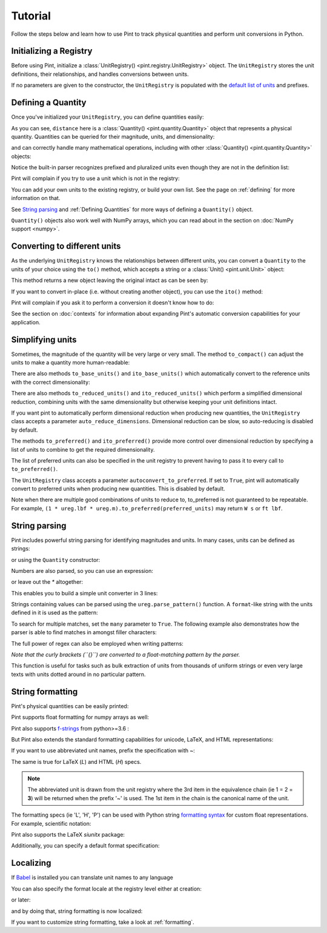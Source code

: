 
Tutorial
========

Follow the steps below and learn how to use Pint to track physical quantities
and perform unit conversions in Python.

Initializing a Registry
-----------------------

Before using Pint, initialize a :class:`UnitRegistry() <pint.registry.UnitRegistry>`
object. The ``UnitRegistry`` stores the unit definitions, their relationships,
and handles conversions between units.

.. doctest::

   >>> from pint import UnitRegistry
   >>> ureg = UnitRegistry()

If no parameters are given to the constructor, the ``UnitRegistry`` is populated
with the `default list of units`_ and prefixes.

Defining a Quantity
-------------------

Once you've initialized your ``UnitRegistry``, you can define quantities easily:

.. doctest::

   >>> distance = 24.0 * ureg.meter
   >>> distance
   <Quantity(24.0, 'meter')>
   >>> print(distance)
   24.0 meter

As you can see, ``distance`` here is a :class:`Quantity() <pint.quantity.Quantity>`
object that represents a physical quantity. Quantities can be queried for their
magnitude, units, and dimensionality:

.. doctest::

   >>> distance.magnitude
   24.0
   >>> distance.units
   <Unit('meter')>
   >>> print(distance.dimensionality)
   [length]

and can correctly handle many mathematical operations, including with other
:class:`Quantity() <pint.quantity.Quantity>` objects:

.. doctest::

   >>> time = 8.0 * ureg.second
   >>> print(time)
   8.0 second
   >>> speed = distance / time
   >>> speed
   <Quantity(3.0, 'meter / second')>
   >>> print(speed)
   3.0 meter / second
   >>> print(speed.dimensionality)
   [length] / [time]

Notice the built-in parser recognizes prefixed and pluralized units even though
they are not in the definition list:

.. doctest::

   >>> distance = 42 * ureg.kilometers
   >>> print(distance)
   42 kilometer
   >>> print(distance.to(ureg.meter))
   42000.0 meter

Pint will complain if you try to use a unit which is not in the registry:

.. doctest::

   >>> speed = 23 * ureg.snail_speed
   Traceback (most recent call last):
   ...
   UndefinedUnitError: 'snail_speed' is not defined in the unit registry

You can add your own units to the existing registry, or build your own list.
See the page on :ref:`defining` for more information on that.

See `String parsing`_ and :ref:`Defining Quantities` for more ways of defining
a ``Quantity()`` object.

``Quantity()`` objects also work well with NumPy arrays, which you can
read about in the section on :doc:`NumPy support <numpy>`.

Converting to different units
-----------------------------

As the underlying ``UnitRegistry`` knows the relationships between
different units, you can convert a ``Quantity`` to the units of your choice using
the ``to()`` method, which accepts a string or a :class:`Unit() <pint.unit.Unit>` object:

.. doctest::

   >>> speed.to('inch/minute')
   <Quantity(7086.61417, 'inch / minute')>
   >>> ureg.inch / ureg.minute
   <Unit('inch / minute')>
   >>> speed.to(ureg.inch / ureg.minute)
   <Quantity(7086.61417, 'inch / minute')>

This method returns a new object leaving the original intact as can be seen by:

.. doctest::

   >>> print(speed)
   3.0 meter / second

If you want to convert in-place (i.e. without creating another object), you can
use the ``ito()`` method:

.. doctest::

   >>> speed.ito(ureg.inch / ureg.minute)
   >>> speed
   <Quantity(7086.61417, 'inch / minute')>
   >>> print(speed)
   7086.6141... inch / minute

Pint will complain if you ask it to perform a conversion it doesn't know
how to do:

.. doctest::

   >>> speed.to(ureg.joule)
   Traceback (most recent call last):
   ...
   DimensionalityError: Cannot convert from 'inch / minute' ([length] / [time]) to 'joule' ([length] ** 2 * [mass] / [time] ** 2)

See the section on :doc:`contexts` for information about expanding Pint's
automatic conversion capabilities for your application.

Simplifying units
-----------------

Sometimes, the magnitude of the quantity will be very large or very small.
The method ``to_compact()`` can adjust the units to make a quantity more
human-readable:

.. doctest::

   >>> wavelength = 1550 * ureg.nm
   >>> frequency = (ureg.speed_of_light / wavelength).to('Hz')
   >>> print(frequency)
   193414489032258.03 hertz
   >>> print(frequency.to_compact())
   193.414489032... terahertz

There are also methods ``to_base_units()`` and ``ito_base_units()`` which automatically
convert to the reference units with the correct dimensionality:

.. doctest::

   >>> height = 5.0 * ureg.foot + 9.0 * ureg.inch
   >>> print(height)
   5.75 foot
   >>> print(height.to_base_units())
   1.752... meter
   >>> print(height)
   5.75 foot
   >>> height.ito_base_units()
   >>> print(height)
   1.752... meter

There are also methods ``to_reduced_units()`` and ``ito_reduced_units()`` which perform
a simplified dimensional reduction, combining units with the same dimensionality
but otherwise keeping your unit definitions intact.

.. doctest::

   >>> density = 1.4 * ureg.gram / ureg.cm**3
   >>> volume = 10*ureg.cc
   >>> mass = density*volume
   >>> print(mass)
   14.0 cubic_centimeter * gram / centimeter ** 3
   >>> print(mass.to_reduced_units())
   14.0 gram
   >>> print(mass)
   14.0 cubic_centimeter * gram / centimeter ** 3
   >>> mass.ito_reduced_units()
   >>> print(mass)
   14.0 gram

If you want pint to automatically perform dimensional reduction when producing
new quantities, the ``UnitRegistry`` class accepts a parameter ``auto_reduce_dimensions``.
Dimensional reduction can be slow, so auto-reducing is disabled by default.

The methods  ``to_preferred()`` and ``ito_preferred()`` provide more control over dimensional
reduction by specifying a list of units to combine to get the required dimensionality.

.. doctest::

   >>> preferred_units = [
   ...    ureg.ft,  # distance      L
   ...    ureg.slug,  # mass          M
   ...    ureg.s,  # duration      T
   ...    ureg.rankine,  # temperature   Θ
   ...    ureg.lbf,  # force         L M T^-2
   ...    ureg.W,  # power         L^2 M T^-3
   ... ]
   >>> power = ((1 * ureg.lbf) * (1 * ureg.m / ureg.s)).to_preferred(preferred_units)
   >>> print(power)
   4.4482216152605005 watt

The list of preferred units can also be specified in the unit registry to prevent having to pass it to every call to ``to_preferred()``.

.. doctest::

   >>> ureg.default_preferred_units = preferred_units
   >>> power = ((1 * ureg.lbf) * (1 * ureg.m / ureg.s)).to_preferred()
   >>> print(power)
   4.4482216152605005 watt

The ``UnitRegistry`` class accepts a parameter ``autoconvert_to_preferred``. If set to ``True``, pint will automatically convert to
preferred units when producing new quantities. This is disabled by default.

Note when there are multiple good combinations of units to reduce to, to_preferred is not guaranteed to be repeatable.
For example, ``(1 * ureg.lbf * ureg.m).to_preferred(preferred_units)`` may return ``W s`` or ``ft lbf``.

String parsing
--------------

Pint includes powerful string parsing for identifying magnitudes and units. In
many cases, units can be defined as strings:

.. doctest::

   >>> 2.54 * ureg('centimeter')
   <Quantity(2.54, 'centimeter')>

or using the ``Quantity`` constructor:

.. doctest::

   >>> Q_ = ureg.Quantity
   >>> Q_(2.54, 'centimeter')
   <Quantity(2.54, 'centimeter')>

Numbers are also parsed, so you can use an expression:

.. doctest::

   >>> ureg('2.54 * centimeter')
   <Quantity(2.54, 'centimeter')>
   >>> Q_('2.54 * centimeter')
   <Quantity(2.54, 'centimeter')>

or leave out the `*` altogether:

.. doctest::

   >>> Q_('2.54cm')
   <Quantity(2.54, 'centimeter')>

This enables you to build a simple unit converter in 3 lines:

.. doctest::

   >>> user_input = '2.54 * centimeter to inch'
   >>> src, dst = user_input.split(' to ')
   >>> Q_(src).to(dst)
   <Quantity(1.0, 'inch')>

Strings containing values can be parsed using the ``ureg.parse_pattern()`` function.
A ``format``-like string with the units defined in it is used as the pattern:

.. doctest::

   >>> input_string = '10 feet 10 inches'
   >>> pattern = '{feet} feet {inch} inches'
   >>> ureg.parse_pattern(input_string, pattern)
   [<Quantity(10.0, 'foot')>, <Quantity(10.0, 'inch')>]

To search for multiple matches, set the ``many`` parameter to ``True``. The following
example also demonstrates how the parser is able to find matches in amongst filler characters:

.. doctest::

   >>> input_string = '10 feet - 20 feet ! 30 feet.'
   >>> pattern = '{feet} feet'
   >>> ureg.parse_pattern(input_string, pattern, many=True)
   [[<Quantity(10.0, 'foot')>], [<Quantity(20.0, 'foot')>], [<Quantity(30.0, 'foot')>]]

The full power of regex can also be employed when writing patterns:

.. doctest::

   >>> input_string = "10` - 20 feet ! 30 ft."
   >>> pattern = r"{feet}(`| feet| ft)"
   >>> ureg.parse_pattern(input_string, pattern, many=True)
   [[<Quantity(10.0, 'foot')>], [<Quantity(20.0, 'foot')>], [<Quantity(30.0, 'foot')>]]

*Note that the curly brackets (``{}``) are converted to a float-matching pattern by the parser.*

This function is useful for tasks such as bulk extraction of units from thousands
of uniform strings or even very large texts with units dotted around in no particular pattern.


.. _sec-string-formatting:

String formatting
-----------------

Pint's physical quantities can be easily printed:

.. doctest::

   >>> accel = 1.3 * ureg.parse_units('meter/second**2')
   >>> # The standard string formatting code
   >>> print('The str is {!s}'.format(accel))
   The str is 1.3 meter / second ** 2
   >>> # The standard representation formatting code
   >>> print('The repr is {!r}'.format(accel))
   The repr is <Quantity(1.3, 'meter / second ** 2')>
   >>> # Accessing useful attributes
   >>> print('The magnitude is {0.magnitude} with units {0.units}'.format(accel))
   The magnitude is 1.3 with units meter / second ** 2

Pint supports float formatting for numpy arrays as well:

.. doctest::

   >>> import numpy as np
   >>> accel = np.array([-1.1, 1e-6, 1.2505, 1.3]) * ureg.parse_units('meter/second**2')
   >>> # float formatting numpy arrays
   >>> print('The array is {:.2f}'.format(accel))
   The array is [-1.10 0.00 1.25 1.30] meter / second ** 2
   >>> # scientific form formatting with unit pretty printing
   >>> print('The array is {:+.2E~P}'.format(accel))
   The array is [-1.10E+00 +1.00E-06 +1.25E+00 +1.30E+00] m/s²

Pint also supports `f-strings`_ from python>=3.6 :

.. doctest::

   >>> accel = 1.3 * ureg.parse_units('meter/second**2')
   >>> print(f'The str is {accel}')
   The str is 1.3 meter / second ** 2
   >>> print(f'The str is {accel:.3e}')
   The str is 1.300e+00 meter / second ** 2
   >>> print(f'The str is {accel:~}')
   The str is 1.3 m / s ** 2
   >>> print(f'The str is {accel:~.3e}')
   The str is 1.300e+00 m / s ** 2
   >>> print(f'The str is {accel:~H}')      # HTML format (displays well in Jupyter)
   The str is 1.3 m/s<sup>2</sup>

But Pint also extends the standard formatting capabilities for unicode, LaTeX, and HTML
representations:

.. doctest::

   >>> accel = 1.3 * ureg['meter/second**2']
   >>> # Pretty print
   >>> 'The pretty representation is {:P}'.format(accel)
   'The pretty representation is 1.3 meter/second²'
   >>> # LaTeX print
   >>> 'The LaTeX representation is {:L}'.format(accel)
   'The LaTeX representation is 1.3\\ \\frac{\\mathrm{meter}}{\\mathrm{second}^{2}}'
   >>> # HTML print - good for Jupyter notebooks
   >>> 'The HTML representation is {:H}'.format(accel)
   'The HTML representation is 1.3 meter/second<sup>2</sup>'

If you want to use abbreviated unit names, prefix the specification with `~`:

.. doctest::

   >>> 'The str is {:~}'.format(accel)
   'The str is 1.3 m / s ** 2'
   >>> 'The pretty representation is {:~P}'.format(accel)
   'The pretty representation is 1.3 m/s²'


The same is true for LaTeX (`L`) and HTML (`H`) specs.

.. note::
   The abbreviated unit is drawn from the unit registry where the 3rd item in the
   equivalence chain (ie 1 = 2 = **3**) will be returned when the prefix '~' is
   used. The 1st item in the chain is the canonical name of the unit.

The formatting specs (ie 'L', 'H', 'P') can be used with Python string
`formatting syntax`_ for custom float representations. For example, scientific
notation:

.. doctest::

   >>> 'Scientific notation: {:.3e~L}'.format(accel)
   'Scientific notation: 1.300\\times 10^{0}\\ \\frac{\\mathrm{m}}{\\mathrm{s}^{2}}'

Pint also supports the LaTeX `siunitx` package:

.. doctest::
   :skipif: not_installed['uncertainties']

   >>> accel = 1.3 * ureg.parse_units('meter/second**2')
   >>> # siunitx Latex print
   >>> print('The siunitx representation is {:Lx}'.format(accel))
   The siunitx representation is \SI[]{1.3}{\meter\per\second\squared}
   >>> accel = accel.plus_minus(0.2)
   >>> print('The siunitx representation is {:Lx}'.format(accel))
   The siunitx representation is \SI{1.30 +- 0.20}{\meter\per\second\squared}

Additionally, you can specify a default format specification:

.. doctest::

   >>> accel = 1.3 * ureg.parse_units('meter/second**2')
   >>> 'The acceleration is {}'.format(accel)
   'The acceleration is 1.3 meter / second ** 2'
   >>> ureg.default_format = 'P'
   >>> 'The acceleration is {}'.format(accel)
   'The acceleration is 1.3 meter/second²'


Localizing
----------

If Babel_ is installed you can translate unit names to any language

.. doctest::

   >>> ureg.formatter.format_quantity(accel, locale='fr_FR')
   '1,3 mètres/secondes²'

You can also specify the format locale at the registry level either at creation:

.. doctest::

    >>> ureg = UnitRegistry(fmt_locale='fr_FR')

or later:

.. doctest::

    >>> ureg.formatter.set_locale('fr_FR')

and by doing that, string formatting is now localized:

.. doctest::

    >>> ureg.default_format = 'P'
    >>> accel = 1.3 * ureg.parse_units('meter/second**2')
    >>> str(accel)
    '1,3 mètres/secondes²'
    >>> "%s" % accel
    '1,3 mètres/secondes²'
    >>> "{}".format(accel)
    '1,3 mètres/secondes²'

If you want to customize string formatting, take a look at :ref:`formatting`.


.. _`default list of units`: https://github.com/hgrecco/pint/blob/master/pint/default_en.txt
.. _`Babel`: http://babel.pocoo.org/
.. _`formatting syntax`: https://docs.python.org/3/library/string.html#format-specification-mini-language
.. _`f-strings`: https://www.python.org/dev/peps/pep-0498/
